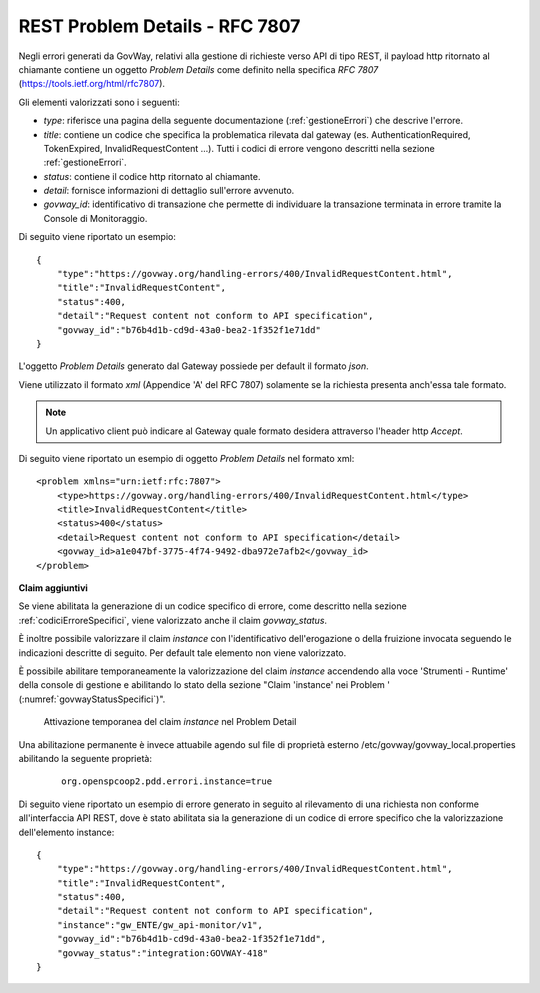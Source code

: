 .. _rfc7807:

REST Problem Details - RFC 7807
~~~~~~~~~~~~~~~~~~~~~~~~~~~~~~~

Negli errori generati da GovWay, relativi alla gestione di richieste verso API di tipo REST, il payload http ritornato al chiamante contiene un oggetto *Problem Details* come definito
nella specifica *RFC 7807* (https://tools.ietf.org/html/rfc7807).

Gli elementi valorizzati sono i seguenti:

- *type*: riferisce una pagina della seguente documentazione (:ref:`gestioneErrori`) che descrive l'errore.
- *title*: contiene un codice che specifica la problematica rilevata dal gateway (es. AuthenticationRequired, TokenExpired, InvalidRequestContent ...). Tutti i codici di errore vengono descritti nella sezione :ref:`gestioneErrori`.
- *status*: contiene il codice http ritornato al chiamante.
- *detail*: fornisce informazioni di dettaglio sull'errore avvenuto.
- *govway_id*: identificativo di transazione che permette di individuare la transazione terminata in errore tramite la Console di Monitoraggio.

Di seguito viene riportato un esempio:

::

    {
    	"type":"https://govway.org/handling-errors/400/InvalidRequestContent.html",
	"title":"InvalidRequestContent",
	"status":400,
	"detail":"Request content not conform to API specification",
	"govway_id":"b76b4d1b-cd9d-43a0-bea2-1f352f1e71dd"
    }

L'oggetto *Problem Details* generato dal Gateway possiede per default il formato *json*.

Viene utilizzato il formato *xml* (Appendice 'A' del RFC 7807) solamente se la richiesta presenta anch'essa tale formato.

.. note::
      Un applicativo client può indicare al Gateway quale formato desidera attraverso l'header http *Accept*.

Di seguito viene riportato un esempio di oggetto *Problem Details* nel formato xml:


::

    <problem xmlns="urn:ietf:rfc:7807">
	<type>https://govway.org/handling-errors/400/InvalidRequestContent.html</type>
	<title>InvalidRequestContent</title>
	<status>400</status>
	<detail>Request content not conform to API specification</detail>
	<govway_id>a1e047bf-3775-4f74-9492-dba972e7afb2</govway_id>
    </problem>



**Claim aggiuntivi**

Se viene abilitata la generazione di un codice specifico di errore, come descritto nella sezione :ref:`codiciErroreSpecifici`, viene valorizzato anche il claim *govway\_status*.

È inoltre possibile valorizzare il claim *instance* con l'identificativo dell'erogazione o della fruizione invocata seguendo le indicazioni descritte di seguito. Per default tale elemento non viene valorizzato.

È possibile abilitare temporaneamente la valorizzazione del claim *instance* accendendo alla voce 'Strumenti - Runtime' della console di gestione e abilitando lo stato della sezione "Claim 'instance' nei Problem    
' (:numref:`govwayStatusSpecifici`)".

   .. figure:: ../_figure_console/claimInstance.png
    :scale: 50%
    :align: center
    :name: claimInstance

    Attivazione temporanea del claim *instance* nel Problem Detail

Una abilitazione permanente è invece attuabile agendo sul file di proprietà esterno /etc/govway/govway_local.properties abilitando la seguente proprietà:

	::

		org.openspcoop2.pdd.errori.instance=true

Di seguito viene riportato un esempio di errore generato in seguito al rilevamento di una richiesta non conforme all'interfaccia API REST, dove è stato abilitata sia la generazione di un codice di errore specifico che la valorizzazione dell'elemento instance:

::

    {
    	"type":"https://govway.org/handling-errors/400/InvalidRequestContent.html",
	"title":"InvalidRequestContent",
	"status":400,
	"detail":"Request content not conform to API specification",
	"instance":"gw_ENTE/gw_api-monitor/v1",
	"govway_id":"b76b4d1b-cd9d-43a0-bea2-1f352f1e71dd",
	"govway_status":"integration:GOVWAY-418"
    }
